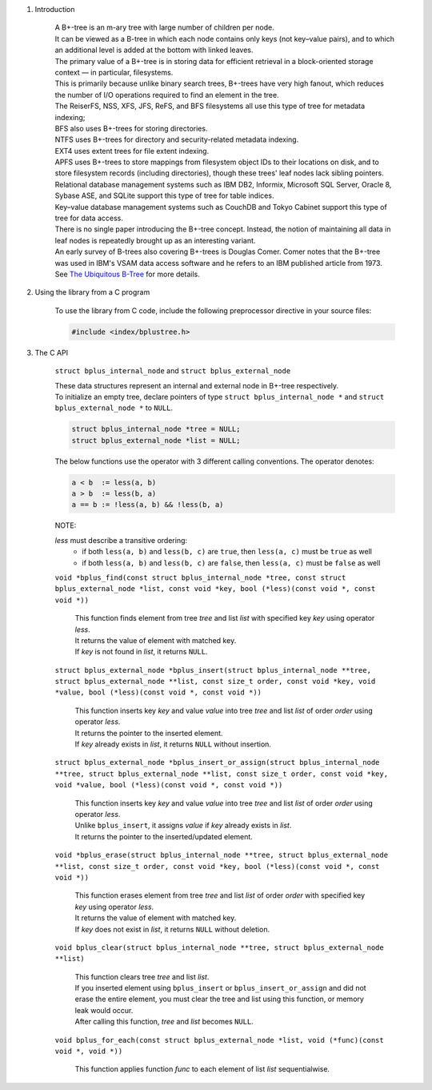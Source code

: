 1. Introduction

    | A B+-tree is an m-ary tree with large number of children per node.
    | It can be viewed as a B-tree in which each node contains only keys (not key–value pairs), and to which an additional level is added at the bottom with linked leaves.
    | The primary value of a B+-tree is in storing data for efficient retrieval in a block-oriented storage context — in particular, filesystems.
    | This is primarily because unlike binary search trees, B+-trees have very high fanout, which reduces the number of I/O operations required to find an element in the tree.
    | The ReiserFS, NSS, XFS, JFS, ReFS, and BFS filesystems all use this type of tree for metadata indexing;
    | BFS also uses B+-trees for storing directories.
    | NTFS uses B+-trees for directory and security-related metadata indexing.
    | EXT4 uses extent trees for file extent indexing.
    | APFS uses B+-trees to store mappings from filesystem object IDs to their locations on disk, and to store filesystem records (including directories), though these trees' leaf nodes lack sibling pointers.
    | Relational database management systems such as IBM DB2, Informix, Microsoft SQL Server, Oracle 8, Sybase ASE, and SQLite support this type of tree for table indices.
    | Key–value database management systems such as CouchDB and Tokyo Cabinet support this type of tree for data access.
    | There is no single paper introducing the B+-tree concept. Instead, the notion of maintaining all data in leaf nodes is repeatedly brought up as an interesting variant.
    | An early survey of B-trees also covering B+-trees is Douglas Comer. Comer notes that the B+-tree was used in IBM's VSAM data access software and he refers to an IBM published article from 1973.
    | See `The Ubiquitous B-Tree`_ for more details.

    .. _`The Ubiquitous B-Tree`: http://carlosproal.com/ir/papers/p121-comer.pdf

2. Using the library from a C program

    To use the library from C code, include the following preprocessor directive in your source files:

    .. code-block::

      #include <index/bplustree.h>

3. The C API

    ``struct bplus_internal_node`` and ``struct bplus_external_node``

    | These data structures represent an internal and external node in B+-tree respectively.
    | To initialize an empty tree, declare pointers of type ``struct bplus_internal_node *`` and ``struct bplus_external_node *`` to ``NULL``.

    .. code-block::

      struct bplus_internal_node *tree = NULL;
      struct bplus_external_node *list = NULL;

    The below functions use the operator with 3 different calling conventions. The operator denotes:

    .. code-block::

      a < b  := less(a, b)
      a > b  := less(b, a)
      a == b := !less(a, b) && !less(b, a)

    NOTE:

    *less* must describe a transitive ordering:
        * if both ``less(a, b)`` and ``less(b, c)`` are ``true``, then ``less(a, c)`` must be ``true`` as well
        * if both ``less(a, b)`` and ``less(b, c)`` are ``false``, then ``less(a, c)`` must be ``false`` as well

    ``void *bplus_find(const struct bplus_internal_node *tree, const struct bplus_external_node *list, const void *key, bool (*less)(const void *, const void *))``

        | This function finds element from tree *tree* and list *list* with specified key *key* using operator *less*.
        | It returns the value of element with matched key.
        | If *key* is not found in *list*, it returns ``NULL``.

    ``struct bplus_external_node *bplus_insert(struct bplus_internal_node **tree, struct bplus_external_node **list, const size_t order, const void *key, void *value, bool (*less)(const void *, const void *))``

        | This function inserts key *key* and value *value* into tree *tree* and list *list* of order *order* using operator *less*.
        | It returns the pointer to the inserted element.
        | If *key* already exists in *list*, it returns ``NULL`` without insertion.

    ``struct bplus_external_node *bplus_insert_or_assign(struct bplus_internal_node **tree, struct bplus_external_node **list, const size_t order, const void *key, void *value, bool (*less)(const void *, const void *))``

        | This function inserts key *key* and value *value* into tree *tree* and list *list* of order *order* using operator *less*.
        | Unlike ``bplus_insert``, it assigns *value* if *key* already exists in *list*.
        | It returns the pointer to the inserted/updated element.

    ``void *bplus_erase(struct bplus_internal_node **tree, struct bplus_external_node **list, const size_t order, const void *key, bool (*less)(const void *, const void *))``

        | This function erases element from tree *tree* and list *list* of order *order* with specified key *key* using operator *less*.
        | It returns the value of element with matched key.
        | If *key* does not exist in *list*, it returns ``NULL`` without deletion.

    ``void bplus_clear(struct bplus_internal_node **tree, struct bplus_external_node **list)``

        | This function clears tree *tree* and list *list*.
        | If you inserted element using ``bplus_insert`` or ``bplus_insert_or_assign`` and did not erase the entire element, you must clear the tree and list using this function, or memory leak would occur.
        | After calling this function, *tree* and *list* becomes ``NULL``.

    ``void bplus_for_each(const struct bplus_external_node *list, void (*func)(const void *, void *))``

        | This function applies function *func* to each element of list *list* sequentialwise.
